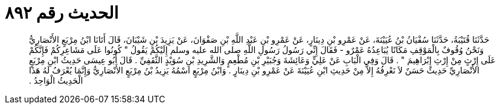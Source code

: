 
= الحديث رقم ٨٩٢

[quote.hadith]
حَدَّثَنَا قُتَيْبَةُ، حَدَّثَنَا سُفْيَانُ بْنُ عُيَيْنَةَ، عَنْ عَمْرِو بْنِ دِينَارٍ، عَنْ عَمْرِو بْنِ عَبْدِ اللَّهِ بْنِ صَفْوَانَ، عَنْ يَزِيدَ بْنِ شَيْبَانَ، قَالَ أَتَانَا ابْنُ مِرْبَعٍ الأَنْصَارِيُّ وَنَحْنُ وُقُوفٌ بِالْمَوْقِفِ مَكَانًا يُبَاعِدُهُ عَمْرٌو - فَقَالَ إِنِّي رَسُولُ رَسُولِ اللَّهِ صلى الله عليه وسلم إِلَيْكُمْ يَقُولُ ‏"‏ كُونُوا عَلَى مَشَاعِرِكُمْ فَإِنَّكُمْ عَلَى إِرْثٍ مِنْ إِرْثِ إِبْرَاهِيمَ ‏"‏ ‏.‏ قَالَ وَفِي الْبَابِ عَنْ عَلِيٍّ وَعَائِشَةَ وَجُبَيْرِ بْنِ مُطْعِمٍ وَالشَّرِيدِ بْنِ سُوَيْدٍ الثَّقَفِيِّ ‏.‏ قَالَ أَبُو عِيسَى حَدِيثُ ابْنِ مِرْبَعٍ الأَنْصَارِيِّ حَدِيثٌ حَسَنٌ لاَ نَعْرِفُهُ إِلاَّ مِنْ حَدِيثِ ابْنِ عُيَيْنَةَ عَنْ عَمْرِو بْنِ دِينَارٍ ‏.‏ وَابْنُ مِرْبَعٍ اسْمُهُ يَزِيدُ بْنُ مِرْبَعٍ الأَنْصَارِيُّ وَإِنَّمَا يُعْرَفُ لَهُ هَذَا الْحَدِيثُ الْوَاحِدُ ‏.‏